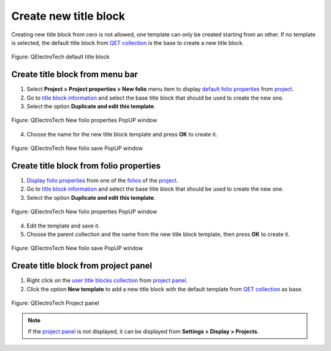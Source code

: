 .. _folio/title_block/title_block_new:

======================
Create new title block
======================

Creating new title block from cero is not allowed, one template can only be created starting 
from an other. If no template is selected, the default title block from `QET collection`_ is the base to 
create a new title block.

.. figure:: /_external/_images/en/qet_title/qet_title_block_default.png
            :align: center

            Figure: QElectroTech default title block

Create title block from menu bar
~~~~~~~~~~~~~~~~~~~~~~~~~~~~~~~~

1. Select **Project > Project properties > New folio** menu item to display `default folio properties`_ from `project`_.
2. Go to `title block information`_ and select the base title block that should be used to create the new one.
3. Select the option **Duplicate and edit this template**.

.. figure:: /_external/_images/en/qet_project/qet_project_prop_new_folio_title_block_options.png
            :align: center

            Figure: QElectroTech New folio properties PopUP window
    
4. Choose the name for the new title block template and press **OK** to create it.

.. figure:: /_external/_images/en/qet_title/qet_title_block_duplicate_new_name.png
            :align: center

            Figure: QElectroTech New folio save PopUP window

Create title block from folio properties
~~~~~~~~~~~~~~~~~~~~~~~~~~~~~~~~~~~~~~~~

1. `Display folio properties`_ from one of the `folios`_ of the `project`_.
2. Go to `title block information`_ and select the base title block that should be used to create the new one.
3. Select the option **Duplicate and edit this template**.

.. figure:: /_external/_images/en/qet_folios/qet_folio_prop_title_block_options.png
            :align: center

            Figure: QElectroTech New folio properties PopUP window
    
4. Edit the template and save it.
5. Choose the parent collection and the name from the new title block template, then press **OK** to create it.

.. figure:: /_external/_images/en/qet_title/qet_title_block_save_as_popup_window.png
            :align: center

            Figure: QElectroTech New folio save PopUP window

Create title block from project panel
~~~~~~~~~~~~~~~~~~~~~~~~~~~~~~~~~~~~~

1. Right click on the `user title blocks collection`_ from `project panel`_.
2. Click the option **New template** to add a new title block with the default template from `QET collection`_ as base.

.. figure:: /_external/_images/en/qet_title/qet_title_block_user_collection_options.png
            :align: center

            Figure: QElectroTech Project panel 

.. note::

   If the `project panel`_ is not displayed, it can be displayed from **Settings > Display > Projects**.

.. _Display folio properties: ../../folio/properties/display.html
.. _title block information: ../../folio/properties/folio_title_block.html
.. _default folio properties: ../../project/properties/new_folio/folio.html
.. _project: ../../project/index.html
.. _folios: ../../folio/index.html
.. _project panel: ../../interface/panels/projects_panel.html
.. _QET collection: ../../folio/title_block/collection/title_block_qet_collection.html
.. _user title blocks collection: ../../folio/title_block/collection/title_block_user_collection.html
